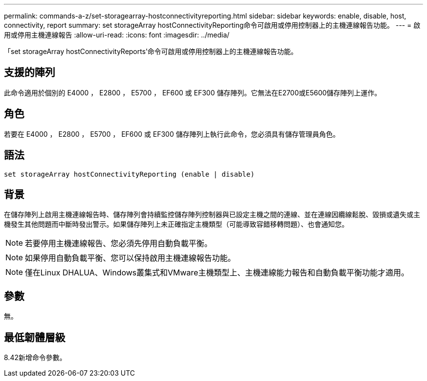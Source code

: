 ---
permalink: commands-a-z/set-storagearray-hostconnectivityreporting.html 
sidebar: sidebar 
keywords: enable, disable, host, connectivity, report 
summary: set storageArray hostConnectivityReporting命令可啟用或停用控制器上的主機連線報告功能。 
---
= 啟用或停用主機連線報告
:allow-uri-read: 
:icons: font
:imagesdir: ../media/


[role="lead"]
「set storageArray hostConnectivityReports'命令可啟用或停用控制器上的主機連線報告功能。



== 支援的陣列

此命令適用於個別的 E4000 ， E2800 ， E5700 ， EF600 或 EF300 儲存陣列。它無法在E2700或E5600儲存陣列上運作。



== 角色

若要在 E4000 ， E2800 ， E5700 ， EF600 或 EF300 儲存陣列上執行此命令，您必須具有儲存管理員角色。



== 語法

[source, cli]
----
set storageArray hostConnectivityReporting (enable | disable)
----


== 背景

在儲存陣列上啟用主機連線報告時、儲存陣列會持續監控儲存陣列控制器與已設定主機之間的連線、並在連線因纜線鬆脫、毀損或遺失或主機發生其他問題而中斷時發出警示。如果儲存陣列上未正確指定主機類型（可能導致容錯移轉問題）、也會通知您。

[NOTE]
====
若要停用主機連線報告、您必須先停用自動負載平衡。

====
[NOTE]
====
如果停用自動負載平衡、您可以保持啟用主機連線報告功能。

====
[NOTE]
====
僅在Linux DHALUA、Windows叢集式和VMware主機類型上、主機連線能力報告和自動負載平衡功能才適用。

====


== 參數

無。



== 最低韌體層級

8.42新增命令參數。
